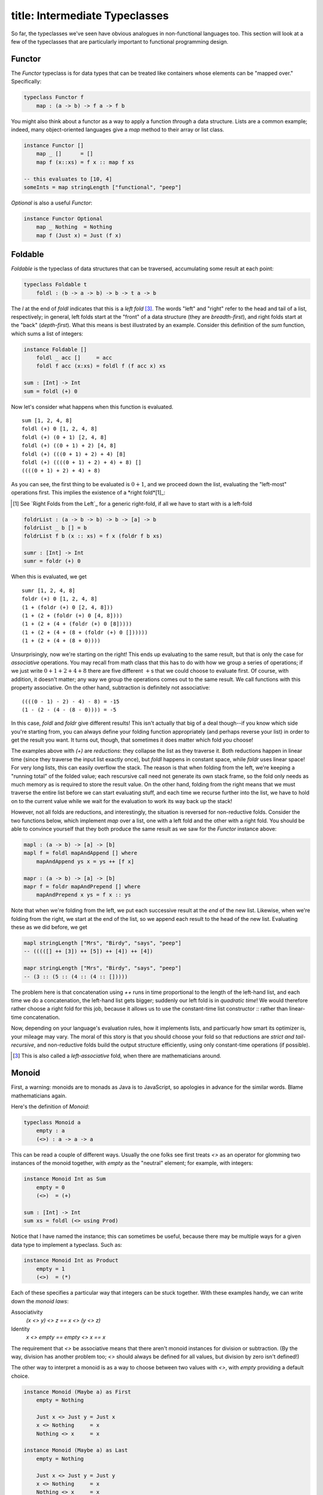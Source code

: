 ------------------------
title: Intermediate Typeclasses
------------------------

So far, the typeclasses we've seen have obvious analogues in non-functional languages too. This section will look at a few of the typeclasses that are particularly important to functional programming design.

Functor
-------

The `Functor` typeclass is for data types that can be treated like containers whose elements can be "mapped over." Specifically:

.. code:: pseudoml

   typeclass Functor f
       map : (a -> b) -> f a -> f b

You might also think about a functor as a way to apply a function *through* a data structure. Lists are a common example; indeed, many object-oriented languages give a `map` method to their array or list class.

.. code:: pseudoml

   instance Functor []
       map _ []      = []
       map f (x::xs) = f x :: map f xs

   -- this evaluates to [10, 4]
   someInts = map stringLength ["functional", "peep"]

`Optional` is also a useful `Functor`\:

.. code:: pseudoml

   instance Functor Optional
       map _ Nothing  = Nothing
       map f (Just x) = Just (f x)

Foldable
--------

`Foldable` is the typeclass of data structures that can be traversed, accumulating some result at each point:

.. code:: pseudoml

   typeclass Foldable t
       foldl : (b -> a -> b) -> b -> t a -> b

The `l` at the end of `foldl` indicates that this is a *left fold*\  [3]_. The words "left" and "right" refer to the head and tail of a list, respectively; in general, left folds start at the "front" of a data structure (they are *breadth-first*), and right folds start at the "back" (*depth-first*). What this means is best illustrated by an example. Consider this definition of the `sum` function, which sums a list of integers:

.. code:: pseudoml

   instance Foldable []
       foldl _ acc []     = acc
       foldl f acc (x:xs) = foldl f (f acc x) xs

   sum : [Int] -> Int
   sum = foldl (+) 0

Now let's consider what happens when this function is evaluated.

::

   sum [1, 2, 4, 8]
   foldl (+) 0 [1, 2, 4, 8]
   foldl (+) (0 + 1) [2, 4, 8]
   foldl (+) ((0 + 1) + 2) [4, 8]
   foldl (+) (((0 + 1) + 2) + 4) [8]
   foldl (+) ((((0 + 1) + 2) + 4) + 8) []
   ((((0 + 1) + 2) + 4) + 8)

As you can see, the first thing to be evaluated is :math:`0 + 1`, and we proceed down the list, evaluating the "left-most" operations first. This implies the existence of a *right fold*[1]_:

.. [1]
   See `Right Folds from the Left`_ for a generic right-fold, if all we have to start with is a left-fold

.. code:: pseudoml

   foldrList : (a -> b -> b) -> b -> [a] -> b
   foldrList _ b [] = b
   foldrList f b (x :: xs) = f x (foldr f b xs)

   sumr : [Int] -> Int
   sumr = foldr (+) 0

When this is evaluated, we get

::

   sumr [1, 2, 4, 8]
   foldr (+) 0 [1, 2, 4, 8]
   (1 + (foldr (+) 0 [2, 4, 8]))
   (1 + (2 + (foldr (+) 0 [4, 8])))
   (1 + (2 + (4 + (foldr (+) 0 [8]))))
   (1 + (2 + (4 + (8 + (foldr (+) 0 [])))))
   (1 + (2 + (4 + (8 + 0))))

Unsurprisingly, now we're starting on the right! This ends up evaluating to the same result, but that is only the case for *associative* operations. You may recall from math class that this has to do with how we group a series of operations; if we just write :math:`0 + 1 + 2 + 4 + 8` there are five different :math:`+`\ s that we could choose to evaluate first. Of course, with addition, it doesn't matter; any way we group the operations comes out to the same result. We call functions with this property associative. On the other hand, subtraction is definitely not associative:

::

   ((((0 - 1) - 2) - 4) - 8) = -15
   (1 - (2 - (4 - (8 - 0)))) = -5

In this case, `foldl` and `foldr` give different results! This isn't actually that big of a deal though--if you know which side you're starting from, you can always define your folding function appropriately (and perhaps reverse your list) in order to get the result you want. It turns out, though, that sometimes it does matter which fold you choose!

The examples above with `(+)` are *reductions*: they collapse the list as they traverse it. Both reductions happen in linear time (since they traverse the input list exactly once), but `foldl` happens in constant space, while `foldr` uses linear space! For very long lists, this can easily overflow the stack. The reason is that when folding from the left, we're keeping a "running total" of the folded value; each rescursive call need not generate its own stack frame, so the fold only needs as much memory as is required to store the result value. On the other hand, folding from the right means that we must traverse the entire list before we can start evaluating stuff, and each time we recurse further into the list, we have to hold on to the current value while we wait for the evaluation to work its way back up the stack!

However, not all folds are reductions, and interestingly, the situation is reversed for non-reductive folds. Consider the two functions below, which implement `map` over a list, one with a left fold and the other with a right fold. You should be able to convince yourself that they both produce the same result as we saw for the `Functor` instance above:

.. code:: pseudoml

   mapl : (a -> b) -> [a] -> [b]
   mapl f = foldl mapAndAppend [] where
       mapAndAppend ys x = ys ++ [f x]

   mapr : (a -> b) -> [a] -> [b]
   mapr f = foldr mapAndPrepend [] where
       mapAndPrepend x ys = f x :: ys

Note that when we're folding from the left, we put each successive result at the *end* of the new list. Likewise, when we're folding from the right, we start at the end of the list, so we append each result to the head of the new list. Evaluating these as we did before, we get

.. code:: pseudoml

   mapl stringLength ["Mrs", "Birdy", "says", "peep"]
   -- (((([] ++ [3]) ++ [5]) ++ [4]) ++ [4])

   mapr stringLength ["Mrs", "Birdy", "says", "peep"]
   -- (3 :: (5 :: (4 :: (4 :: []))))

The problem here is that concatenation using `++` runs in time proportional to the length of the left-hand list, and each time we do a concatenation, the left-hand list gets bigger; suddenly our left fold is in *quadratic time*! We would therefore rather choose a right fold for this job, because it allows us to use the constant-time list constructor `::` rather than linear-time concatenation.

Now, depending on your language's evaluation rules, how it implements lists, and particuarly how smart its optimizer is, your mileage may vary. The moral of this story is that you should choose your fold so that reductions are *strict and tail-recursive*, and non-reductive folds build the output structure efficiently, using only constant-time operations (if possible).

.. [3]
   This is also called a *left-associative* fold, when there are mathematicians around.

Monoid
------

First, a warning: monoids are to monads as Java is to JavaScript, so apologies in advance for the similar words. Blame mathematicians again.

Here's the definition of `Monoid`\:

.. code:: pseudoml

   typeclass Monoid a
       empty : a
       (<>) : a -> a -> a

This can be read a couple of different ways. Usually the one folks see first treats `<>` as an operator for glomming two instances of the monoid together, with `empty` as the "neutral" element; for example, with integers:

.. code:: pseudoml

   instance Monoid Int as Sum
       empty = 0
       (<>)  = (+)

   sum : [Int] -> Int
   sum xs = foldl (<> using Prod)

Notice that I have named the instance; this can sometimes be useful, because there may be multiple ways for a given data type to implement a typeclass. Such as:

.. code:: pseudoml

   instance Monoid Int as Product
       empty = 1
       (<>)  = (*)

Each of these specifies a particular way that integers can be stuck together. With these examples handy, we can write down the *monoid laws*:

Associativity
   `(x <> y) <> z == x <> (y <> z)`

Identity
   `x <> empty == empty <> x == x`

The requirement that `<>` be associative means that there aren't monoid instances for division or subtraction. (By the way, division has another problem too; `<>` should always be defined for all values, but division by zero isn't defined!)

The other way to interpret a monoid is as a way to choose between two values with `<>`, with `empty` providing a default choice.

.. code:: pseudoml

   instance Monoid (Maybe a) as First
       empty = Nothing
       
       Just x <> Just y = Just x
       x <> Nothing     = x
       Nothing <> x     = x

   instance Monoid (Maybe a) as Last
       empty = Nothing
       
       Just x <> Just y = Just y
       x <> Nothing     = x
       Nothing <> x     = x

Here, the `First` instance always chooses the first non-`Nothing` value it was given; likewise, `Last` always chooses the last.

As a final example, `Bool` also admits two possible monoids:

.. code:: pseudoml

   instance Monoid Bool as All
       empty = True
       (<>)  = (&&)

   instance Monoid (Maybe a) as Any
       empty = False
       (<>)  = (||)

Applicative
-----------

The extravagantly-named *applicative functor* is, of course, simply a functor that is applicative!

That sounds deeply, almost offensively unhelpful, but interestingly it's one of the more meaningful names for important concepts (looking at you, ‘Monad'). To illustrate what it means, let's consider a puzzle. A program has asked the user for two integers, `x` and `y`, but since getting these integers involves communing with the outside world of side effects, they are both of type `IO Int`. Your goal is to add them together. How can we do this?

Unlike most data types, `IO` values cannot be "unwrapped", because that would defeat the purpose of keeping side effects contained. `IO` is a functor, so we can do things like

.. code:: pseudoml

   x : IO Int
   x = askUserForInt

   y : IO Int
   y = askUserForInt

   z : IO Int
   z = map (*2) x -- double it!

but before you ask, `x + y` doesn't work because `IO Int` is not a number! It's more like a *promise* of a number, and in fact thinking about `IO` like an ES `Promise` or a Java `CompletableFuture` is not a terrible approximation.

Okay fine, it's a trick question, and presumably you have already figured out that the answer has to do with whatever an applicative is. Plain functors simply don't provide enough power to support this sort of operation. Happily, `IO` is an `Applicative`, which gives us access to this gadget:

.. code:: pseudoml

   liftA2 : (Applicative f) => (a -> b -> c) -> (f a -> f b -> f c)
   -- definition will come in a moment!

   addTwoIOs : IO Int -> IO Int -> IO Int
   addTwoIOs = liftA2 (+)

   addXAndY = addTwoIOs x y -- ta da!

The function `liftA2` takes a pure function of two arguments, and turns it into a function over an Applicative. The term *lift* is one that will occur a lot; it's usually given to a function that takes a "plain" function and transforms it into a "special" one—e.g. *lifting* the humble `(+)` into the exciting world of `IO`. "`liftA`" denotes a lift into Applicatives, and "`liftA2`" indicates that it operates on functions of two arguments; once you get over that hurdle, it's easy enough to construct `liftA`\ :math:`n` but usually that's excessive. In fact, you've already seen `liftA1`\: it's just functor `map`!

.. code:: pseudoml

   liftA1 : (Applicative f) => (a -> b) -> (f a -> f b)
   -- where have I seen this type signature before?

Hopefully that is enough to start shedding light on the name *applicative functor*. Let's look at how it's actually defined.

.. code:: pseudoml

   typeclass (Functor f) => Applicative f
       pure  : a -> f a
       (<*>) : f (a -> b) -> f a -> f b

The `pure` function lifts a plain value into an applicative. The name is intended to suggest that we're getting "just" that value: no spooky side effects, no accidental emails to scandalize grandma, it's a pure value. For instance, if we didn't want to bother asking the user for numbers (they would probably screw it up anyway), we could just say

.. code:: pseudoml

   myX : IO Int
   myX = pure 2

   myY : IO Int
   myY = pure 3

The other thing, `(<*>)`, is pronounced "apply", and it takes a lifted single-argument function and applies it to a lifted value. These two things together allow us to define `liftA2`\:

.. code:: pseudoml

   liftA2 : (Applicative f) => (a -> b -> c) -> (f a -> f b -> f c)
   liftA2 f x y = pure f <*> x <*> y

Which is to say, we lift `f` up into the applicative, (partially!) apply it to `x`, and then finally apply that to `y`. In fact, we could have started with `liftA2` instead:

.. code:: pseudoml

   (<*>) : (Applicative f) -> f (a -> b) -> f a -> f b
   f <*> x = liftA2 id f x

Traversable
-----------

Monad
-----

